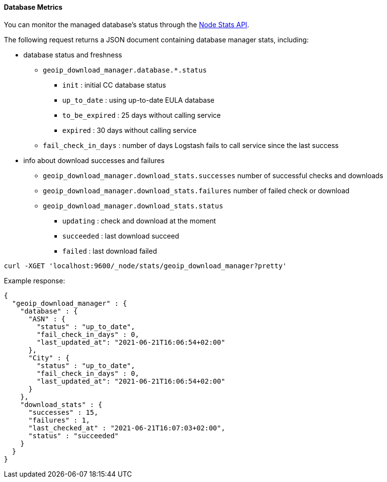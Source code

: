 
[[logstash-geoip-database-management-metrics]]
==== Database Metrics

You can monitor the managed database's status through the <<node-stats-api,Node Stats API>>.

The following request returns a JSON document containing database manager stats,
including:

* database status and freshness
** `geoip_download_manager.database.*.status`
*** `init` : initial CC database status
*** `up_to_date` : using up-to-date EULA database
*** `to_be_expired` : 25 days without calling service
*** `expired` : 30 days without calling service
** `fail_check_in_days` : number of days Logstash fails to call service since the last success
* info about download successes and failures
** `geoip_download_manager.download_stats.successes` number of successful checks and downloads
** `geoip_download_manager.download_stats.failures` number of failed check or download
** `geoip_download_manager.download_stats.status`
*** `updating` : check and download at the moment
*** `succeeded` : last download succeed
*** `failed` : last download failed

[source,js]
--------------------------------------------------
curl -XGET 'localhost:9600/_node/stats/geoip_download_manager?pretty'
--------------------------------------------------

Example response:

[source,js]
--------------------------------------------------
{
  "geoip_download_manager" : {
    "database" : {
      "ASN" : {
        "status" : "up_to_date",
        "fail_check_in_days" : 0,
        "last_updated_at": "2021-06-21T16:06:54+02:00"
      },
      "City" : {
        "status" : "up_to_date",
        "fail_check_in_days" : 0,
        "last_updated_at": "2021-06-21T16:06:54+02:00"
      }
    },
    "download_stats" : {
      "successes" : 15,
      "failures" : 1,
      "last_checked_at" : "2021-06-21T16:07:03+02:00",
      "status" : "succeeded"
    }
  }
}
--------------------------------------------------
